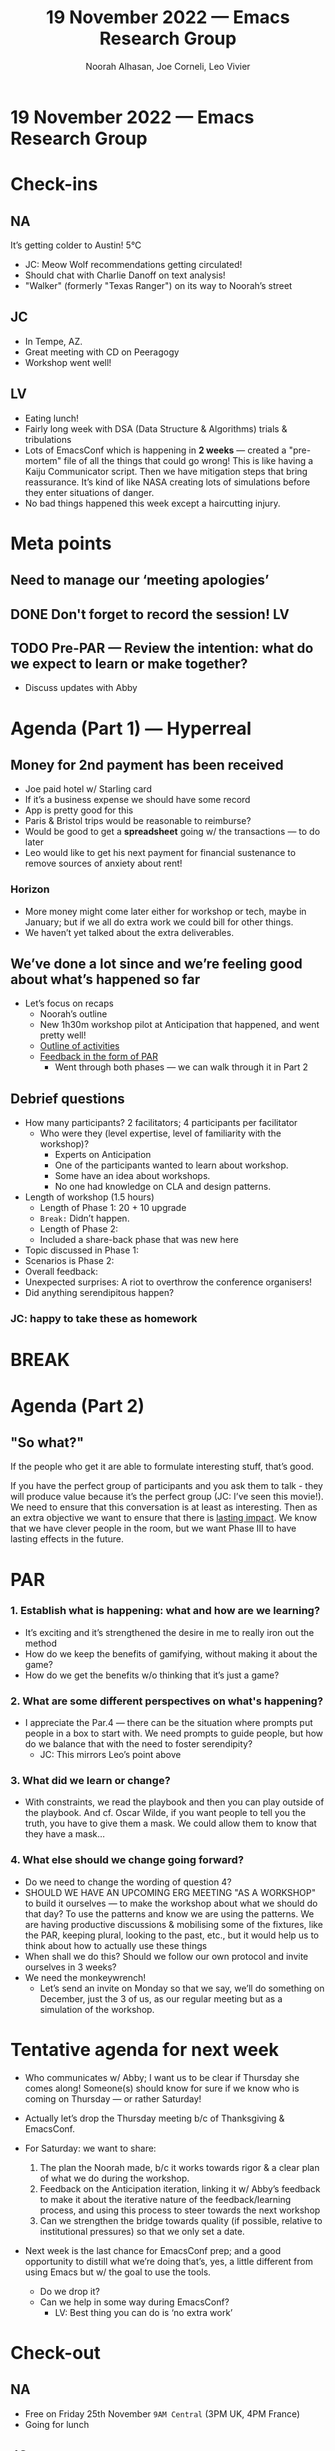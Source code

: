 :PROPERTIES:
:ID:       d54d4e22-6bb1-407a-81d2-dbfb6a8aed21
:END:
#+TITLE: 19 November 2022 — Emacs Research Group
#+Author: Noorah Alhasan, Joe Corneli, Leo Vivier
#+roam_tag: HI
#+FIRN_UNDER: erg
# Uncomment these lines and adjust the date to match
#+FIRN_LAYOUT: erg-update
#+DATE_CREATED: <2022-11-19 Sat>

* 19 November 2022  — Emacs Research Group

* Check-ins
:PROPERTIES:
:Effort:   0:15
:END:

** NA
It’s getting colder to Austin! 5°C
- JC: Meow Wolf recommendations getting circulated!
- Should chat with Charlie Danoff on text analysis!
- "Walker" (formerly "Texas Ranger") on its way to Noorah’s street

** JC
- In Tempe, AZ.
- Great meeting with CD on Peeragogy
- Workshop went well!

** LV
- Eating lunch!
- Fairly long week with DSA (Data Structure & Algorithms) trials & tribulations
- Lots of EmacsConf which is happening in *2 weeks* — created a "pre-mortem" file of all the things that could go wrong!  This is like having a Kaiju Communicator script.  Then we have mitigation steps that bring reassurance.  It’s kind of like NASA creating lots of simulations before they enter situations of danger.
- No bad things happened this week except a haircutting injury.

* Meta points

** Need to manage our ‘meeting apologies’

** DONE Don't forget to record the session!                             :LV:

** TODO Pre-PAR — Review the intention: what do we expect to learn or make together?

- Discuss updates with Abby

* Agenda (Part 1) — Hyperreal
:PROPERTIES:
:Effort:   0:20
:END:

** Money for 2nd payment has been received
  - Joe paid hotel w/ Starling card
  - If it’s a business expense we should have some record
  - App is pretty good for this
  - Paris & Bristol trips would be reasonable to reimburse?
  - Would be good to get a *spreadsheet* going w/ the transactions — to do later
  - Leo would like to get his next payment for financial sustenance to remove sources of anxiety about rent!
*** Horizon
- More money might come later either for workshop or tech, maybe in January; but if we all do extra work we could bill for other things.
- We haven’t yet talked about the extra deliverables.

** We’ve done a lot since and we’re feeling good about what’s happened so far

- Let’s focus on recaps
  - Noorah’s outline
  - New 1h30m workshop pilot at Anticipation that happened, and went pretty well!
  - [[https://docs.google.com/document/d/1r3pV7F2HCpMmdFN2KPsbGMcEIX6pfzs3Ul8VrEAGEf0/edit][Outline of activities]]
  - [[https://groups.google.com/g/peeragogy/c/V-knbZkwhB0][Feedback in the form of PAR]]
    - Went through both phases — we can walk through it in Part 2

** Debrief questions

- How many participants? 2 facilitators; 4 participants per facilitator
  - Who were they (level expertise, level of familiarity with the workshop)?
    - Experts on Anticipation
    - One of the participants wanted to learn about workshop.
    - Some have an idea about workshops.
    - No one had knowledge on CLA and design patterns.
- Length of workshop (1.5 hours)
  - Length of Phase 1: 20 + 10 upgrade
  - ~Break:~ Didn’t happen.
  - Length of Phase 2:
  - Included a share-back phase that was new here
- Topic discussed in Phase 1:
- Scenarios is Phase 2:
- Overall feedback:
- Unexpected surprises: A riot to overthrow the conference organisers!
- Did anything serendipitous happen?

*** JC: happy to take these as homework

* BREAK
:PROPERTIES:
:Effort:   0:05
:END:

* Agenda (Part 2)
:PROPERTIES:
:Effort:   0:20
:END:

** "So what?"

If the people who get it are able to formulate interesting stuff, that’s good.

If you have the perfect group of participants and you ask them to talk - they will produce value because it’s the perfect group (JC: I’ve seen this movie!).  We need to ensure that this conversation is at least as interesting.  Then as an extra objective we want to ensure that there is _lasting impact_.  We know that we have clever people in the room, but we want Phase III to have lasting effects in the future.

* PAR
:PROPERTIES:
:Effort:   0:10
:END:

*** 1. Establish what is happening: what and how are we learning?

- It’s exciting and it’s strengthened the desire in me to really iron out the method
- How do we keep the benefits of gamifying, without making it about the game?
- How do we get the benefits w/o thinking that it’s just a game?

*** 2. What are some different perspectives on what's happening?

- I appreciate the Par.4 — there can be the situation where prompts put people in a box to start with.  We need prompts to guide people, but how do we balance that with the need to foster serendipity?
  - JC: This mirrors Leo’s point above

*** 3. What did we learn or change?

- With constraints, we read the playbook and then you can play outside of the playbook.  And cf. Oscar Wilde, if you want people to tell you the truth, you have to give them a mask.  We could allow them to know that they have a mask...

*** 4. What else should we change going forward?

- Do we need to change the wording of question 4?
- SHOULD WE HAVE AN UPCOMING ERG MEETING "AS A WORKSHOP" to build it ourselves — to make the workshop about what we should do that day?  To use the patterns and know we are using the patterns.  We are having productive discussions & mobilising some of the fixtures, like the PAR, keeping plural, looking to the past, etc., but it would help us to think about how to actually use these things
- When shall we do this? Should we follow our own protocol and invite ourselves in 3 weeks?
- We need the monkeywrench!
  - Let’s send an invite on Monday so that we say, we’ll do something on December, just the 3 of us, as our regular meeting but as a simulation of the workshop.

* Tentative agenda for next week

- Who communicates w/ Abby; I want us to be clear if Thursday she comes along!  Someone(s) should know for sure if we know who is coming on Thursday — or rather Saturday!

- Actually let’s drop the Thursday meeting b/c of Thanksgiving & EmacsConf.

- For Saturday: we want to share:

  1. The plan the Noorah made, b/c it works towards rigor & a clear plan of what we do during the workshop.
  2. Feedback on the Anticipation iteration, linking it w/ Abby’s feedback to make it about the iterative nature of the feedback/learning process, and using this process to steer towards the next workshop
  3. Can we strengthen the bridge towards quality (if possible, relative to institutional pressures) so that we only set a date.

- Next week is the last chance for EmacsConf prep; and a good opportunity to distill what we’re doing that’s, yes, a little different from using Emacs but w/ the goal to use the tools.
  - Do we drop it?
  - Can we help in some way during EmacsConf?
    - LV: Best thing you can do is ‘no extra work’

* Check-out
:PROPERTIES:
:Effort:   0:05
:END:

** NA
- Free on Friday 25th November =9AM Central= (3PM UK, 4PM France)
- Going for lunch

** JC
- Will send email invite to Abby by Monday evening for the invite w/ included debrief
- Packing and becoming an itinerant scholar again

** LV
- I’ve been up since 5 and the density of this meeting is now giving me a headache
- EmacsConf has 500 viewers, we pushed for our wait-screen to be dark b/c it will shave some energy off the bill
- Starting the Slipbox; moving away from Bristol I II III to create atomic notes on the patterns we’re using and the different phases of the workshop, etc.; making them as short as possible
- 3-5 lines, linking them together to the roles &c.
- Not going for the PhD
